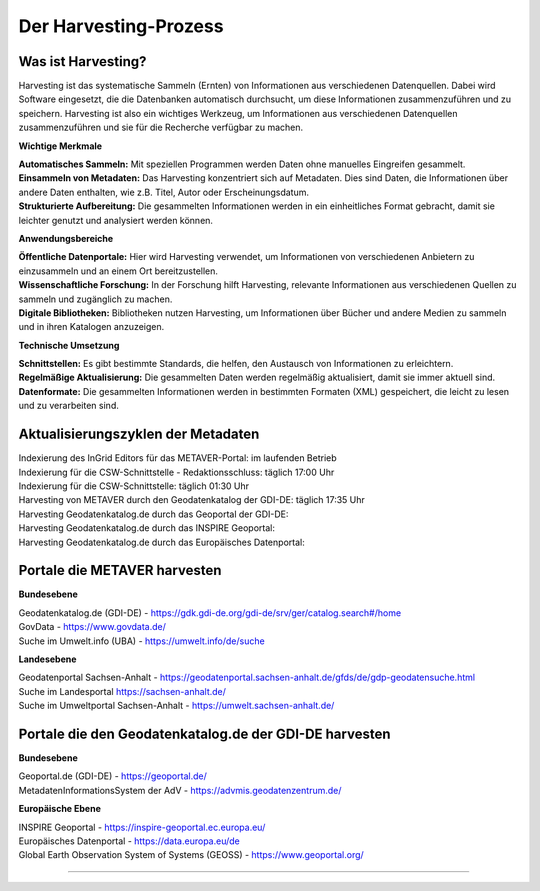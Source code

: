 
=======================
Der Harvesting-Prozess
=======================

-------------------
Was ist Harvesting?
-------------------

Harvesting ist das systematische Sammeln (Ernten) von Informationen aus verschiedenen Datenquellen. Dabei wird Software eingesetzt, die die Datenbanken automatisch durchsucht, um diese Informationen zusammenzuführen und zu speichern. Harvesting ist also ein wichtiges Werkzeug, um Informationen aus verschiedenen Datenquellen zusammenzuführen und sie für die Recherche verfügbar zu machen.


**Wichtige Merkmale**

| **Automatisches Sammeln:** Mit speziellen Programmen werden Daten ohne manuelles Eingreifen gesammelt.
| **Einsammeln von Metadaten:** Das Harvesting konzentriert sich auf Metadaten. Dies sind Daten, die Informationen über andere Daten enthalten, wie z.B. Titel, Autor oder Erscheinungsdatum.
| **Strukturierte Aufbereitung:** Die gesammelten Informationen werden in ein einheitliches Format gebracht, damit sie leichter genutzt und analysiert werden können.

**Anwendungsbereiche**

| **Öffentliche Datenportale:** Hier wird Harvesting verwendet, um Informationen von verschiedenen Anbietern zu einzusammeln und an einem Ort bereitzustellen.
| **Wissenschaftliche Forschung:** In der Forschung hilft Harvesting, relevante Informationen aus verschiedenen Quellen zu sammeln und zugänglich zu machen.
| **Digitale Bibliotheken:** Bibliotheken nutzen Harvesting, um Informationen über Bücher und andere Medien zu sammeln und in ihren Katalogen anzuzeigen.

**Technische Umsetzung**

| **Schnittstellen:** Es gibt bestimmte Standards, die helfen, den Austausch von Informationen zu erleichtern.
| **Regelmäßige Aktualisierung:** Die gesammelten Daten werden regelmäßig aktualisiert, damit sie immer aktuell sind.
| **Datenformate:** Die gesammelten Informationen werden in bestimmten Formaten (XML) gespeichert, die leicht zu lesen und zu verarbeiten sind.


-----------------------------------
Aktualisierungszyklen der Metadaten
-----------------------------------

| Indexierung des InGrid Editors für das METAVER-Portal: im laufenden Betrieb
| Indexierung für die CSW-Schnittstelle - Redaktionsschluss: täglich 17:00 Uhr
| Indexierung für die CSW-Schnittstelle: täglich 01:30 Uhr
| Harvesting von METAVER durch den Geodatenkatalog der GDI-DE: täglich 17:35 Uhr
| Harvesting Geodatenkatalog.de durch das Geoportal der GDI-DE: 
| Harvesting Geodatenkatalog.de durch das INSPIRE Geoportal: 
| Harvesting Geodatenkatalog.de durch das Europäisches Datenportal: 


------------------------------
Portale die METAVER harvesten
------------------------------

**Bundesebene**

| Geodatenkatalog.de (GDI-DE) - https://gdk.gdi-de.org/gdi-de/srv/ger/catalog.search#/home
| GovData - https://www.govdata.de/
| Suche im Umwelt.info (UBA) - https://umwelt.info/de/suche


**Landesebene**

| Geodatenportal Sachsen-Anhalt - https://geodatenportal.sachsen-anhalt.de/gfds/de/gdp-geodatensuche.html
| Suche im Landesportal https://sachsen-anhalt.de/
| Suche im Umweltportal Sachsen-Anhalt - https://umwelt.sachsen-anhalt.de/


--------------------------------------------------------
Portale die den Geodatenkatalog.de der GDI-DE harvesten
--------------------------------------------------------

**Bundesebene**

| Geoportal.de (GDI-DE) - https://geoportal.de/
| MetadatenInformationsSystem der AdV - https://advmis.geodatenzentrum.de/


**Europäische Ebene**

| INSPIRE Geoportal - https://inspire-geoportal.ec.europa.eu/
| Europäisches Datenportal - https://data.europa.eu/de
| Global Earth Observation System of Systems (GEOSS) - https://www.geoportal.org/

---------------------------------------------------------------